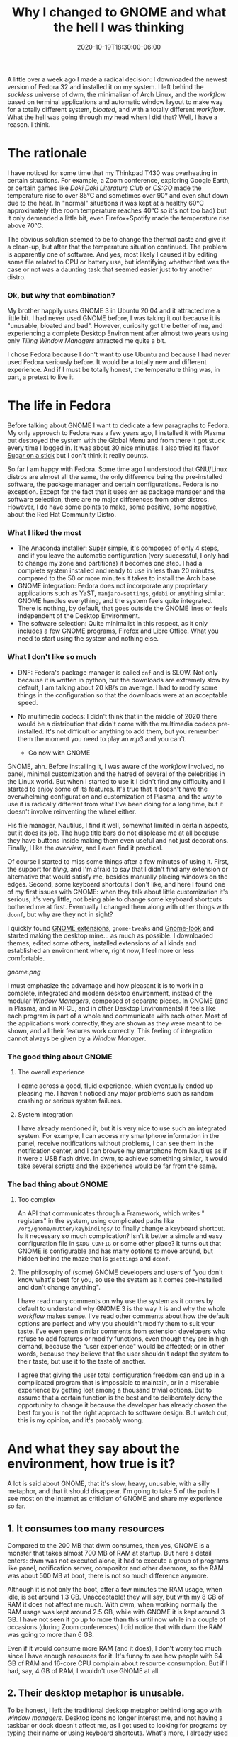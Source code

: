 #+TITLE:Why I changed to GNOME and what the hell I was thinking
#+DATE: 2020-10-19T18:30:00-06:00
#+PUBLISHDATE: 2020-10-19T18:30:00-06:00
#+DRAFT: nil
#+TranslationKey: gnome
#+TAGS[]: linux
#+DESCRIPTION: Just over a week ago I decided to leaver dwm and Arch Linux, and replace it with GNOME 3 and Fedora. I know, heresy, but, why? and, how did I do?

A little over a week ago I made a radical decision: I downloaded the newest version of Fedora 32 and installed it on my system. I left behind the /suckless/ universe of dwm, the minimalism of Arch Linux, and the /workflow/ based on terminal applications and automatic window layout to make way for a totally different system, /bloated/, and with a totally different /workflow/. What the hell was going through my head when I did that? Well, I have a reason. I think.

* The rationale

I have noticed for some time that my Thinkpad T430 was overheating in certain situations. For example, a Zoom conference, exploring Google Earth, or certain games like /Doki Doki Literature Club/ or /CS:GO/ made the temperature rise to over 85°C and sometimes over 90° and even shut down due to the heat. In "normal" situations it was kept at a healthy 60°C approximately (the room temperature reaches 40°C so it's not too bad) but it only demanded a little bit, even Firefox+Spotify made the temperature rise above 70°C.

The obvious solution seemed to be to change the thermal paste and give it a clean-up, but after that the temperature situation continued. The problem is apparently one of software. And yes, most likely I caused it by editing some file related to CPU or battery use, but identifying whether that was the case or not was a daunting task that seemed easier just to try another distro.

*** Ok, but why that combination?
    
My brother happily uses GNOME 3 in Ubuntu 20.04 and it attracted me a little bit. I had never used GNOME before, I was taking it out because it is "unusable, bloated and bad". However, curiosity got the better of me, and experiencing a complete Desktop Environment after almost two years using only /Tiling Window Managers/ attracted me quite a bit.

I chose Fedora because I don't want to use Ubuntu and because I had never used Fedora seriously before. It would be a totally new and different experience. And if I must be totally honest, the temperature thing was, in part, a pretext to live it.

* The life in Fedora

Before talking about GNOME I want to dedicate a few paragraphs to Fedora. My only approach to Fedora was a few years ago, I installed it with Plasma but destroyed the system with the Global Menu and from there it got stuck every time I logged in. It was about 30 nice minutes. I also tried its flavor [[https://spins.fedoraproject.org/en/soas/][Sugar on a stick]] but I don't think it really counts. 

So far I am happy with Fedora. Some time ago I understood that GNU/Linux distros are almost all the same, the only difference being the pre-installed software, the package manager and certain configurations. Fedora is no exception. Except for the fact that it uses ~dnf~ as package manager and the software selection, there are no major differences from other distros. However, I do have some points to make, some positive, some negative, about the Red Hat Community Distro.

*** What I liked the most 
+ The Anaconda installer: Super simple, it's composed of only 4 steps, and if you leave the automatic configuration (very successful, I only had to change my zone and partitions) it becomes one step. I had a complete system installed and ready to use in less than 20 minutes, compared to the 50 or more minutes it takes to install the Arch base.
+ GNOME integration: Fedora does not incorporate any proprietary applications such as YaST, ~manjaro-settings~, ~gdebi~ or anything similar. GNOME handles everything, and the system feels quite integrated. There is nothing, by default, that goes outside the GNOME lines or feels independent of the Desktop Environment.
+ The software selection: Quite minimalist in this respect, as it only includes a few GNOME programs, Firefox and Libre Office. What you need to start using the system and nothing else.
 
*** What I don't like so much
+ DNF: Fedora's package manager is called ~dnf~ and is SLOW. Not only because it is written in python, but the downloads are extremely slow by default, I am talking about 20 kB/s on average. I had to modify some things in the configuration so that the downloads were at an acceptable speed.
+ No multimedia codecs: I didn't think that in the middle of 2020 there would be a distribution that didn't come with the multimedia codecs pre-installed. It's not difficult or anything to add them, but you remember them the moment you need to play an /mp3/ and you can't.

  * Go now with GNOME

GNOME, ahh. Before installing it, I was aware of the /workflow/ involved, no panel, minimal customization and the hatred of several of the celebrities in the Linux world. But when I started to use it I didn't find any difficulty and I started to enjoy some of its features. It's true that it doesn't have the overwhelming configuration and customization of Plasma, and the way to use it is radically different from what I've been doing for a long time, but it doesn't involve reinventing the wheel either.

His file manager, Nautilus, I find it well, somewhat limited in certain aspects, but it does its job. The huge title bars do not displease me at all because they have buttons inside making them even useful and not just decorations. Finally, I like the /overview/, and I even find it practical.

Of course I started to miss some things after a few minutes of using it. First, the support for /tiling/, and I'm afraid to say that I didn't find any extension or alternative that would satisfy me, besides manually placing windows on the edges. Second, some keyboard shortcuts I don't like, and here I found one of my first issues with GNOME: when they talk about little customization it's serious, it's very little, not being able to change some keyboard shortcuts bothered me at first. Eventually I changed them along with other things with ~dconf~, but why are they not in sight? 

I quickly found [[https://extensions.gnome.org/#][GNOME extensions]], ~gnome-tweaks~ and [[https://www.gnome-look.org/browse/cat/][Gnome-look]] and started making the desktop mine... as much as possible. I downloaded themes, edited some others, installed extensions of all kinds and established an environment where, right now, I feel more or less comfortable.

[[gnome.png]]

I must emphasize the advantage and how pleasant it is to work in a complete, integrated and modern desktop environment, instead of the modular /Window Managers/, composed of separate pieces. In GNOME (and in Plasma, and in XFCE, and in other Desktop Environments) it feels like each program is part of a whole and communicate with each other. Most of the applications work correctly, they are shown as they were meant to be shown, and all their features work correctly. This feeling of integration cannot always be given by a /Window Manager/.

*** The good thing about GNOME
**** The overall experience
     I came across a good, fluid experience, which eventually ended up pleasing me. I haven't noticed any major problems such as random crashing or serious system failures.
**** System Integration 
     I have already mentioned it, but it is very nice to use such an integrated system. For example, I can access my smartphone information in the panel, receive notifications without problems, I can see them in the notification center, and I can browse my smartphone from Nautilus as if it were a USB flash drive. In dwm, to achieve something similar, it would take several scripts and the experience would be far from the same.

*** The bad thing about GNOME
**** Too complex 
     An API that communicates through a Framework, which writes " registers" in the system, using complicated paths like ~/org/gnome/mutter/keybindings/~ to finally change a keyboard shortcut. Is it necessary so much complication? Isn't it better a simple and easy configuration file in ~$XDG_CONFIG~ or some other place? It turns out that GNOME is configurable and has many options to move around, but hidden behind the maze that is ~gsettings~ and ~dconf~.
 
**** The philosophy of (some) GNOME developers and users of "you don't know what's best for you, so use the system as it comes pre-installed and don't change anything".  
     I have read many comments on why use the system as it comes by default to understand why GNOME 3 is the way it is and why the whole /workflow/ makes sense. I've read other comments about how the default options are perfect and why you shouldn't modify them to suit your taste. I've even seen similar comments from extension developers who refuse to add features or modify functions, even though they are in high demand, because the "user experience" would be affected; or in other words, because they believe that the user shouldn't adapt the system to their taste, but use it to the taste of another. 

I agree that giving the user total configuration freedom can end up in a complicated program that is impossible to maintain, or in a miserable experience by getting lost among a thousand trivial options. But to assume that a certain function is the best and to deliberately deny the opportunity to change it because the developer has already chosen the best for you is not the right approach to software design. But watch out, this is my opinion, and it's probably wrong.

* And what they say about the environment, how true is it?      

A lot is said about GNOME, that it's slow, heavy, unusable, with a silly metaphor, and that it should disappear. I'm going to take 5 of the points I see most on the Internet as criticism of GNOME and share my experience so far.

** 1. It consumes too many resources

Compared to the 200 MB that dwm consumes, then yes, GNOME is a monster that takes almost 700 MB of RAM at startup. But here a detail enters: dwm was not executed alone, it had to execute a group of programs like panel, notification server, compositor and other daemons, so the RAM was about 500 MB at boot, there is not so much difference anymore. 

Although it is not only the boot, after a few minutes the RAM usage, when idle, is set around 1.3 GB. Unacceptable! they will say, but with my 8 GB of RAM it does not affect me much. With dwm, when working normally the RAM usage was kept around 2.5 GB, while with GNOME it is kept around 3 GB. I have not seen it go up to more than this until now while in a couple of occasions (during Zoom conferences) I did notice that with dwm the RAM was going to more than 6 GB.

Even if it would consume more RAM (and it does), I don't worry too much since I have enough resources for it. It's funny to see how people with 64 GB of RAM and 16-core CPU complain about resource consumption. But if I had, say, 4 GB of RAM, I wouldn't use GNOME at all.

** 2. Their desktop metaphor is unusable. 

To be honest, I left the traditional desktop metaphor behind long ago with /window managers/. Desktop icons no longer interest me, and not having a taskbar or dock doesn't affect me, as I got used to looking for programs by typing their name or using keyboard shortcuts. What's more, I already used a top panel that only did the reporting function like the one in GNOME.

I find the novelty in the Activities button and the /overview/, which I found quite nice. The active corner is even comfortable for me, although I don't use the mouse much. I like the full screen menu and I used to use something similar with ~rofi~. 

While changing the metaphor doesn't affect me as it seems to with other users, the floating window system of a /stacking window manager/ does. Used to automatic tiling, it's rare not to have my windows set up automatically. 

However, some time ago I started noticing the limitations of the /tiling/ model. Actually, it is usable with a maximum of 3 windows per virtual desktop, more become too small to say that they are actually usable, and if what I want is to have them stacked on the right side waiting to be called to action on the left side, then I have the largest dock with minimized applications in history. Another limitation is in those windows that I don't want to see, like the music player. I am forced to send them to a distant empty desktop so I can't see them, a clumsy adaptation of minimizing windows.

So, although I miss the /master and stack/ I start to see and appreciate the floating windows, although I need to set keyboard shortcuts to accommodate them with the keyboard.

** 3. GNOME is not customizable

This is partly true and partly a nuisance. By default, you can only modify a few keyboard shortcuts, the wallpaper and little else. But using ~gnome-tweaks~ takes customization to a somewhat more acceptable level, allowing you to change icons, themes, and other settings that I still don't understand why GNOME doesn't incorporate them. The developers argue that it would make it more complicated to maintain the system, but I don't see how displaying the battery percentage would make it more complex than it already is.

A wide variety of configurations are also opened through ~gsettings~ and its ~dconf~ graphical interface, and again I wonder why several of these configurations, some of them basic, are not exposed to the user or are so hidden.

Despite all the inconveniences, the available customization (with ~gnome-tweaks~ and ~dconf~) is not so bad. Yes, it doesn't have the incredibly huge Plasma 5 configuration center or its amazing extensions, but that's a good thing. I like that if I want to modify something (if it can be modified) it is clear and easy to find, and it is not hidden behind several menus and confusingly named tabs. On more than one occasion I have come across Plasma looking to change something to discover that it was in a category that has nothing to do with it. In GNOME that doesn't happen... because maybe you can't change it. As for the extensions, although they are limited in scope, they are more useful, they seek to solve specific problems rather than being " cool " and that's good, it makes your system more focused on productivity.





** 4. GNOME is slow and the animations are stuck

This is a statement, I think, born from the first versions of GNOME 3 where, I understand, it was slow, with stuck animations and impossible to work with. 

In my current use, the environment goes like silk, and I have some humble specifications. Although with certain themes (Layan theme, for example) if I suffered some frame drops, with the Flat Remix theme I haven't had any problem. The environment goes fluid, very fast, with almost all its animations working perfectly. So, either I have very good luck, or GNOME is neither slow nor stuck as its detractors insist on saying. 

** 5. The window decorations are huge. Oh, and Adwaita

As for its aesthetic aspect, GNOME is criticized for having HUGE window decorations. And it's true, they are giants. But they do have a function, and no, it's not to be usable on tablets; they allow buttons to be placed inside them. Instead of being just bars with the window title and close/minimize/maximize buttons, they include application-specific buttons, drop-down menus, switches, etc. so I don't see them as a waste of space but as a reimplementation that adds utility.

As for the default theme, Adwaita, I don't like it at all. I must say that it used to be ugly, huge, and remained for many years with an old-fashioned style, keeping icons and buttons with realistic textures in the era of flat design. But today Adwaita is not so bad, looking at it with good eyes it can even be beautiful, although its main objective is to be accessible. Their icons also received a redesign bringing them closer to a much more modern look. Still, it's not my favorite.

#+CAPTION: By Linux Uprising. https://www.linuxuprising.com/2019/03/features-and-improvements-in-gnome-332.html
[[adwaita.png]]


* Will I come to my senses and get back on track someday?

For the moment, I doubt it. Although I would like to spend the whole day playing with different environments, window managers and applications, I need to work and have my laptop ready for when I occupy it. I'm already settling into GNOME and Fedora for now and don't want to face difficulties in my job because I'm playing. Also the overheating problem was solved and the activities that made the CPU boil at almost 90°C now are kept at, maximum, 60°C (except /CS:GO/ that keeps overheating everything, I guess the /gaming/ is not for me).

For that reason I doubt that it will change soon of environment or distro, unless another situation of force majeure, as it was the overheating, forces me to make it. If I do, maybe I'll go back to Arch and, depending on my experience, stay in GNOME or look for other environments like Plasma or Budgie (although the latter bores me, since it is a traditional environment). Recently I got interested in [[https://wayfire.org/][Wayfire]], a quite promising window composer for Wayland with the only detail of, well, being for Wayland. 

Let's wait to see how my experience with GNOME turns out, which so far is being quite positive, before thinking again about the /distro hop/.


